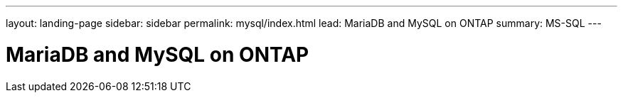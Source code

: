 ---
layout: landing-page
sidebar: sidebar
permalink: mysql/index.html
lead: MariaDB and MySQL on ONTAP
summary: MS-SQL
---

= MariaDB and MySQL on ONTAP
:hardbreaks:
:nofooter:
:icons: font
:linkattrs:
:imagesdir: ./media/
